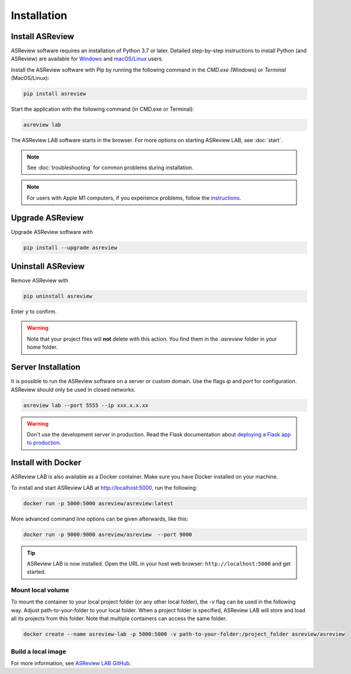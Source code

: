 Installation
============

Install ASReview
----------------

ASReview software requires an installation of Python 3.7 or later. Detailed
step-by-step instructions to install Python (and ASReview) are available for
`Windows <https://asreview.nl/download>`__ and
`macOS/Linux <https://asreview.nl/download/>`__ users.

Install the ASReview software with Pip by running the following command in the
`CMD.exe` (Windows) or `Terminal` (MacOS/Linux):

.. code:: bash

    pip install asreview

Start the application with the following command (in CMD.exe or Terminal):

.. code:: bash

    asreview lab

The ASReview LAB software starts in the browser. For more options on starting ASReview LAB, see :doc:`start`.

.. note::

    See :doc:`troubleshooting` for common problems during installation.

.. note::

    For users with Apple M1 computers, if you experience problems, follow the
    `instructions
    <https://github.com/asreview/asreview/issues/738#issuecomment-919685562>`__.


Upgrade ASReview
----------------

Upgrade ASReview software with

.. code:: bash

    pip install --upgrade asreview



Uninstall ASReview
------------------

Remove ASReview with

.. code:: bash

    pip uninstall asreview

Enter ``y`` to confirm.

.. warning::

    Note that your project files will **not** delete with this action. You find them in the `.asreview` folder in your home folder.

Server Installation
-------------------

It is possible to run the ASReview software on a server or custom domain. Use
the flags `ip` and `port` for configuration. ASReview should only be used in
closed networks.

.. code:: bash

    asreview lab --port 5555 --ip xxx.x.x.xx

.. warning::

    Don't use the development server in production. Read the Flask documentation
    about `deploying a Flask app to production <https://flask.palletsprojects.com/en/1.1.x/tutorial/deploy/>`__.


Install with Docker
-------------------

ASReview LAB is also available as a Docker container. Make sure you have Docker installed on your machine.

To install and start ASReview LAB at http://localhost:5000, run the following:

.. code:: bash

   docker run -p 5000:5000 asreview/asreview:latest


More advanced command line options can be given
afterwards, like this:

.. code:: bash

   docker run -p 9000:9000 asreview/asreview  --port 9000

.. tip::

    ASReview LAB is now installed. Open the URL in your host web browser:
    ``http://localhost:5000`` and get started.


Mount local volume
~~~~~~~~~~~~~~~~~~

To mount the container to your local project folder (or any other local folder), the `-v` flag can be used in the following way. Adjust path-to-your-folder to your local folder. When a project folder is specified, ASReview LAB will store and load all its projects from this folder. Note that multiple containers can access the same folder.

.. code:: bash

    docker create --name asreview-lab -p 5000:5000 -v path-to-your-folder:/project_folder asreview/asreview

Build a local image
~~~~~~~~~~~~~~~~~~~

For more information, see `ASReview LAB GitHub <https://github.com/asreview/asreview/tree/master/docker>`__.
